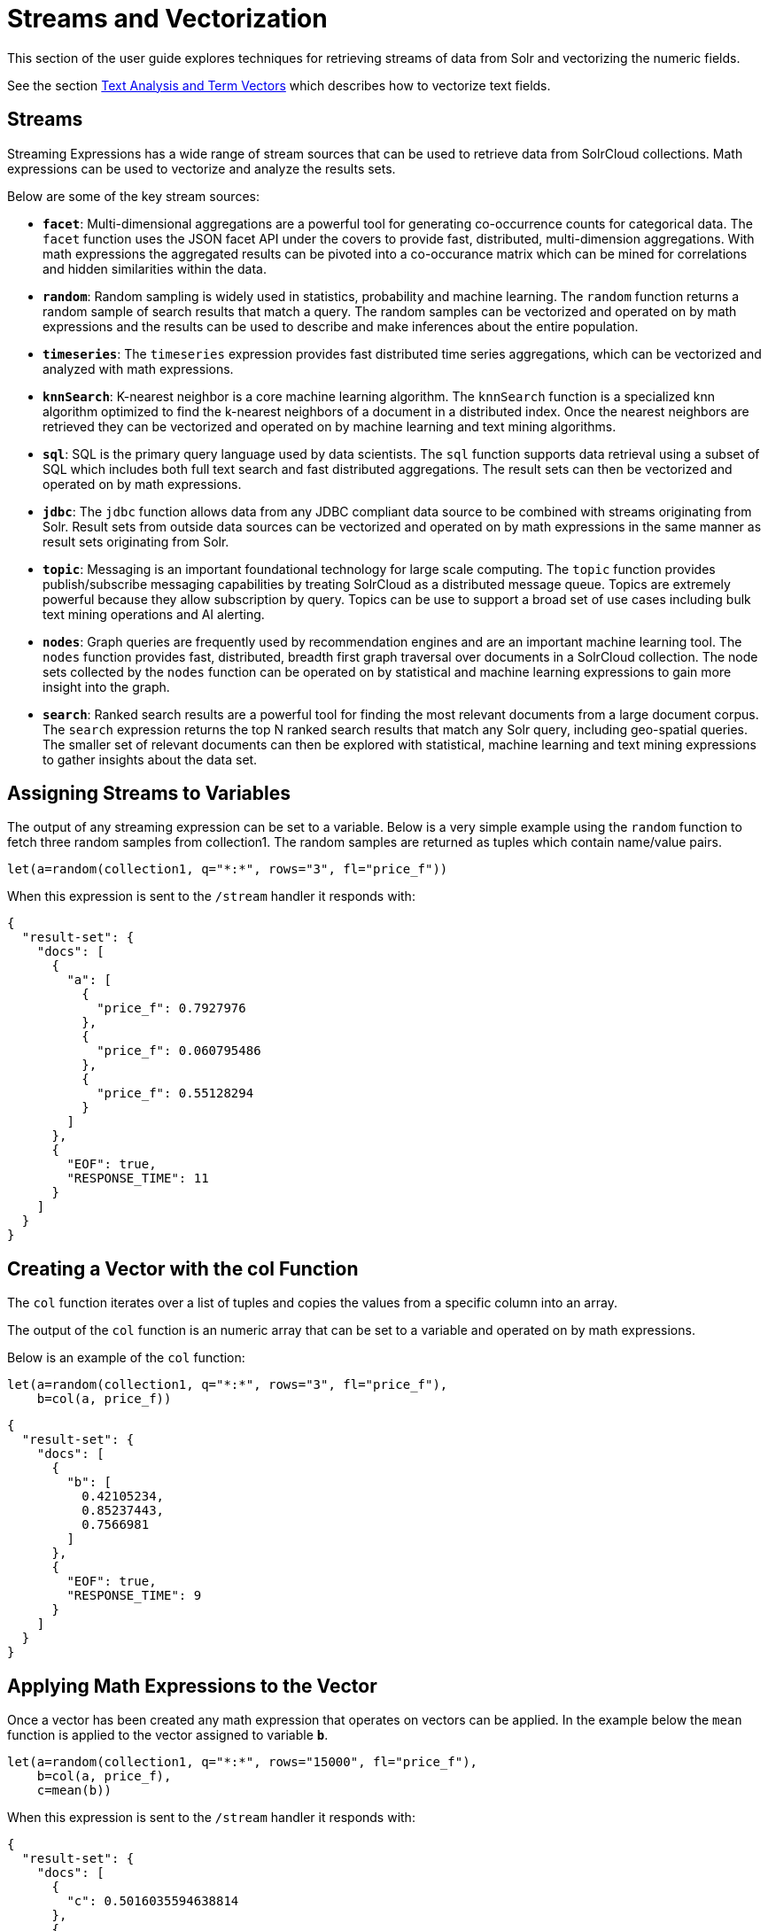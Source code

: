 = Streams and Vectorization
// Licensed to the Apache Software Foundation (ASF) under one
// or more contributor license agreements.  See the NOTICE file
// distributed with this work for additional information
// regarding copyright ownership.  The ASF licenses this file
// to you under the Apache License, Version 2.0 (the
// "License"); you may not use this file except in compliance
// with the License.  You may obtain a copy of the License at
//
//   http://www.apache.org/licenses/LICENSE-2.0
//
// Unless required by applicable law or agreed to in writing,
// software distributed under the License is distributed on an
// "AS IS" BASIS, WITHOUT WARRANTIES OR CONDITIONS OF ANY
// KIND, either express or implied.  See the License for the
// specific language governing permissions and limitations
// under the License.

This section of the user guide explores techniques
for retrieving streams of data from Solr and vectorizing the
numeric fields.

See the section <<term-vectors.adoc#term-vectors,Text Analysis and Term Vectors>> which describes how to
vectorize text fields.

== Streams

Streaming Expressions has a wide range of stream sources that can be used to
retrieve data from SolrCloud collections. Math expressions can be used
to vectorize and analyze the results sets.

Below are some of the key stream sources:

* *`facet`*: Multi-dimensional aggregations are a powerful tool for generating
co-occurrence counts for categorical data. The `facet` function uses the JSON facet API
under the covers to provide fast, distributed, multi-dimension aggregations. With math expressions
the aggregated results can be pivoted into a co-occurance matrix which can be mined for
correlations and hidden similarities within the data.

* *`random`*: Random sampling is widely used in statistics, probability and machine learning.
The `random` function returns a random sample of search results that match a
query. The random samples can be vectorized and operated on by math expressions and the results
can be used to describe and make inferences about the entire population.

* *`timeseries`*: The `timeseries`
expression provides fast distributed time series aggregations, which can be
vectorized and analyzed with math expressions.

* *`knnSearch`*: K-nearest neighbor is a core machine learning algorithm. The `knnSearch`
function is a specialized knn algorithm optimized to find the k-nearest neighbors of a document in
a distributed index. Once the nearest neighbors are retrieved they can be vectorized
and operated on by machine learning and text mining algorithms.

* *`sql`*: SQL is the primary query language used by data scientists. The `sql` function supports
data retrieval using a subset of SQL which includes both full text search and
fast distributed aggregations. The result sets can then be vectorized and operated
on by math expressions.

* *`jdbc`*: The `jdbc` function allows data from any JDBC compliant data source to be combined with
streams originating from Solr. Result sets from outside data sources can be vectorized and operated
on by math expressions in the same manner as result sets originating from Solr.

* *`topic`*: Messaging is an important foundational technology for large scale computing. The `topic`
function provides publish/subscribe messaging capabilities by treating
SolrCloud as a distributed message queue. Topics are extremely powerful
because they allow subscription by query. Topics can be use to support a broad set of
use cases including bulk text mining operations and AI alerting.

* *`nodes`*: Graph queries are frequently used by recommendation engines and are an important
machine learning tool. The `nodes` function provides fast, distributed, breadth
first graph traversal over documents in a SolrCloud collection. The node sets collected
by the `nodes` function can be operated on by statistical and machine learning expressions to
gain more insight into the graph.

* *`search`*: Ranked search results are a powerful tool for finding the most relevant
documents from a large document corpus. The `search` expression
returns the top N ranked search results that match any
Solr query, including geo-spatial queries. The smaller set of relevant
documents can then be explored with statistical, machine learning and
text mining expressions to gather insights about the data set.

== Assigning Streams to Variables

The output of any streaming expression can be set to a variable.
Below is a very simple example using the `random` function to fetch
three random samples from collection1. The random samples are returned
as tuples which contain name/value pairs.


[source,text]
----
let(a=random(collection1, q="*:*", rows="3", fl="price_f"))
----

When this expression is sent to the `/stream` handler it responds with:

[source,json]
----
{
  "result-set": {
    "docs": [
      {
        "a": [
          {
            "price_f": 0.7927976
          },
          {
            "price_f": 0.060795486
          },
          {
            "price_f": 0.55128294
          }
        ]
      },
      {
        "EOF": true,
        "RESPONSE_TIME": 11
      }
    ]
  }
}
----

== Creating a Vector with the col Function

The `col` function iterates over a list of tuples and copies the values
from a specific column into an array.

The output of the `col` function is an numeric array that can be set to a
variable and operated on by math expressions.

Below is an example of the `col` function:

[source,text]
----
let(a=random(collection1, q="*:*", rows="3", fl="price_f"),
    b=col(a, price_f))
----

[source,json]
----
{
  "result-set": {
    "docs": [
      {
        "b": [
          0.42105234,
          0.85237443,
          0.7566981
        ]
      },
      {
        "EOF": true,
        "RESPONSE_TIME": 9
      }
    ]
  }
}
----

== Applying Math Expressions to the Vector

Once a vector has been created any math expression that operates on vectors
can be applied. In the example below the `mean` function is applied to
the vector assigned to variable *`b`*.

[source,text]
----
let(a=random(collection1, q="*:*", rows="15000", fl="price_f"),
    b=col(a, price_f),
    c=mean(b))
----

When this expression is sent to the `/stream` handler it responds with:

[source,json]
----
{
  "result-set": {
    "docs": [
      {
        "c": 0.5016035594638814
      },
      {
        "EOF": true,
        "RESPONSE_TIME": 306
      }
    ]
  }
}
----

== Creating Matrices

Matrices can be created by vectorizing multiple numeric fields
and adding them to a matrix. The matrices can then be operated on by
any math expression that operates on matrices.

[TIP]
====
Note that this section deals with the creation of matrices
from numeric data. The section <<term-vectors.adoc#term-vectors,Text Analysis and Term Vectors>> describes how to build TF-IDF term vector matrices from text fields.
====

Below is a simple example where four random samples are taken
from different sub-populations in the data. The `price_f` field of
each random sample is
vectorized and the vectors are added as rows to a matrix.
Then the `sumRows`
function is applied to the matrix to return a vector containing
the sum of each row.

[source,text]
----
let(a=random(collection1, q="market:A", rows="5000", fl="price_f"),
    b=random(collection1, q="market:B", rows="5000", fl="price_f"),
    c=random(collection1, q="market:C", rows="5000", fl="price_f"),
    d=random(collection1, q="market:D", rows="5000", fl="price_f"),
    e=col(a, price_f),
    f=col(b, price_f),
    g=col(c, price_f),
    h=col(d, price_f),
    i=matrix(e, f, g, h),
    j=sumRows(i))
----

When this expression is sent to the `/stream` handler it responds with:

[source,json]
----
{
  "result-set": {
    "docs": [
      {
        "j": [
          154390.1293375,
          167434.89453,
          159293.258493,
          149773.42769,
        ]
      },
      {
        "EOF": true,
        "RESPONSE_TIME": 9
      }
    ]
  }
}
----

== Facet Co-occurrence Matrices

The `facet` function can be used to quickly perform multi-dimension aggregations of categorical data from
records stored in a SolrCloud collection. These multi-dimension aggregations can represent co-occurrence
counts for the values in the dimensions. The `pivot` function can be used to move two dimensional
aggregations into a co-occurrence matrix. The co-occurrence matrix can then be clustered or analyzed for
correlations to learn about the hidden connections within the data.

In the example below the `facet` expression is used to generate a two dimensional faceted aggregation.
The first dimension is the US State that a car was purchased in and the second dimension is the car model.
This two dimensional facet generates the co-occurrence counts for the number of times a particular car model
was purchased in a particular state.


[source,text]
----
facet(collection1, q="*:*", buckets="state, model", bucketSorts="count(*) desc", rows=5, count(*))
----

When this expression is sent to the `/stream` handler it responds with:

[source,json]
----
{
  "result-set": {
    "docs": [
      {
        "state": "NY",
        "model": "camry",
        "count(*)": 13342
      },
      {
        "state": "NJ",
        "model": "accord",
        "count(*)": 13002
      },
      {
        "state": "NY",
        "model": "civic",
        "count(*)": 12901
      },
      {
        "state": "CA",
        "model": "focus",
        "count(*)": 12892
      },
      {
        "state": "TX",
        "model": "f150",
        "count(*)": 12871
      },
      {
        "EOF": true,
        "RESPONSE_TIME": 171
      }
    ]
  }
}
----

The `pivot` function can be used to move the facet results into a co-occurrence matrix. In the example below
The `pivot` function is used to create a matrix where the rows of the matrix are the US States (state) and the
columns of the matrix are the car models (model). The values in the matrix are the co-occurrence counts (count(*))
 from the facet results.  Once the co-occurrence matrix has been created the US States can be clustered
by car model, or the matrix can be transposed and car models can be clustered by the US States
where they were bought.

[source,text]
----
let(a=facet(collection1, q="*:*", buckets="state, model", bucketSorts="count(*) desc", rows="-1", count(*)),
    b=pivot(a, state, model, count(*)),
    c=kmeans(b, 7))
----

== Latitude / Longitude Vectors

The `latlonVectors` function wraps a list of tuples and parses a lat/lon location field into
a matrix of lat/long vectors. Each row in the matrix is a vector that contains the lat/long
pair for the corresponding tuple in the list. The row labels for the matrix are
automatically set to the `id` field in the tuples. The lat/lon matrix can then be operated
on by distance-based machine learning functions using the `haversineMeters` distance measure.

The `latlonVectors` function takes two parameters: a list of tuples and a named parameter called
`field`, which tells the `latlonVectors` function which field to parse the lat/lon
vectors from.

Below is an example of the `latlonVectors`.

[source,text]
----
let(a=random(collection1, q="*:*", fl="id, loc_p", rows="5"),
    b=latlonVectors(a, field="loc_p"))
----

When this expression is sent to the `/stream` handler it responds with:

[source,json]
----
{
  "result-set": {
    "docs": [
      {
        "b": [
          [
            42.87183530723629,
            76.74102353397778
          ],
          [
            42.91372904094898,
            76.72874889228416
          ],
          [
            42.911528804897564,
            76.70537292977619
          ],
          [
            42.91143870500213,
            76.74749913047408
          ],
          [
            42.904666267479705,
            76.73933236046092
          ]
        ]
      },
      {
        "EOF": true,
        "RESPONSE_TIME": 21
      }
    ]
  }
}
----
